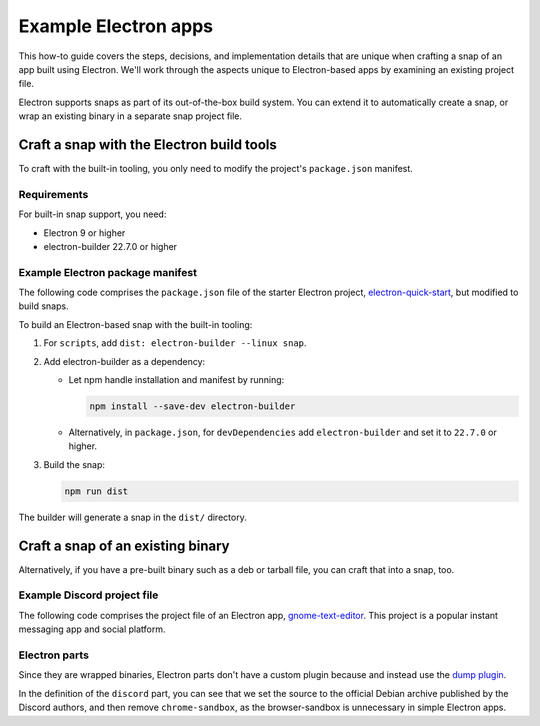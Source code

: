.. _example-electron-apps:

Example Electron apps
=====================

This how-to guide covers the steps, decisions, and implementation details that
are unique when crafting a snap of an app built using Electron. We'll work
through the aspects unique to Electron-based apps by examining an existing
project file.

Electron supports snaps as part of its out-of-the-box build system. You can
extend it to automatically create a snap, or wrap an existing binary in a
separate snap project file.


Craft a snap with the Electron build tools
------------------------------------------

To craft with the built-in tooling, you only need to modify the project's
``package.json`` manifest.


Requirements
~~~~~~~~~~~~

For built-in snap support, you need:

- Electron 9 or higher
- electron-builder 22.7.0 or higher


Example Electron package manifest
~~~~~~~~~~~~~~~~~~~~~~~~~~~~~~~~~

The following code comprises the ``package.json`` file of the starter Electron
project, `electron-quick-start
<https://gitlab.gnome.org/GNOME/gnome-text-editor>`_, but modified to build
snaps.

.. collapse:: electron-quick-start package manifest

  .. code:: json

    {
      "name": "electron-quick-start",
      "version": "1.0.0",
      "description": "A minimal Electron application",
      "main": "main.js",
      "scripts": {
        "start": "electron .",
        "dist": "electron-builder --linux snap"
      },
      "repository": "https://github.com/electron/electron-quick-start",
      "keywords": [
        "Electron",
        "quick",
        "start",
        "tutorial",
        "demo"
      ],
      "author": "GitHub",
      "license": "CC0-1.0",
      "devDependencies": {
        "electron": "^11.2.1",
        "electron-builder": "^22.9.1"
      }
    }

To build an Electron-based snap with the built-in tooling:

#. For ``scripts``, add ``dist: electron-builder --linux snap``.
#. Add electron-builder as a dependency:

   - Let npm handle installation and manifest by running:

     .. code:: bash

       npm install --save-dev electron-builder

   - Alternatively, in ``package.json``, for ``devDependencies`` add
     ``electron-builder`` and set it to ``22.7.0`` or higher.
#. Build the snap:

   .. code:: bash

     npm run dist

The builder will generate a snap in the ``dist/`` directory.


Craft a snap of an existing binary
----------------------------------

Alternatively, if you have a pre-built binary such as a deb or tarball file,
you can craft that into a snap, too.


Example Discord project file
~~~~~~~~~~~~~~~~~~~~~~~~~~~~

The following code comprises the project file of an Electron app,
`gnome-text-editor <https://gitlab.gnome.org/GNOME/gnome-text-editor>`_. This
project is a popular instant messaging app and social platform.

.. collapse:: Discord project file

    .. code-block:: yaml
        :caption: snapcraft.yaml

        name: discord
        title: Discord
        summary: Chat for Communities and Friends
        description: |
          Discord is the easiest way to communicate over voice, video, and text.
          Chat, hang out, and stay close with your friends and communities.

          Snaps are confined, as such Discord may be unable to perform some of
          the tasks it typically does when unconfined. This may result in the
          system log getting spammed with apparmor errors. Granting access to the
          system-observe interface when in the snap will enable the features, and
          thus reduce the logging.

            snap connect discord:system-observe

          **Authors**

          This snap is maintained by the Snapcrafters community, and is not
          necessarily endorsed or officially maintained by the upstream
          developers.

        website: https://discord.com/
        contact: https://github.com//snapcrafters/discord/issues
        issues: https://github.com//snapcrafters/discord/issues
        source-code: https://github.com//snapcrafters/discord
        license: Proprietary
        icon: snap/discord.png
        version: 0.0.76

        base: core22 # Reverted to core22 as a temporary workaround for https://github.com/snapcrafters/discord/issues/233
        grade: stable
        confinement: strict
        compression: lzo

        assumes:
          - snapd2.54

        architectures:
          - amd64

        parts:
          launcher:
            plugin: dump
            source: snap/local
            source-type: local
            stage-packages:
              - jq

          discord:
            plugin: dump
            source: https://dl.discordapp.net/apps/linux/${SNAPCRAFT_PROJECT_VERSION}/discord-${SNAPCRAFT_PROJECT_VERSION}.deb
            source-type: deb
            override-build: |
              craftctl default
              sed -i 's|Icon=discord|Icon=/usr/share/discord/discord\.png|' ${CRAFT_PART_INSTALL}/usr/share/discord/discord.desktop
            stage-packages:
              - libatomic1
              - libc++1
              - libnspr4
              - libnss3
              - libxss1
              - xdg-utils
            prime:
              - -usr/share/discord/chrome-sandbox
              - -usr/bin/xdg-open

        plugs:
          shmem:
            interface: shared-memory
            private: true

        apps:
          discord:
            extensions: [gnome]
            command: bin/launcher
            command-chain: [bin/disable-updater]
            autostart: discord-stable.desktop
            desktop: usr/share/applications/discord.desktop
            environment:
              # Correct the TMPDIR path for Chromium Framework/Electron to
              # ensure libappindicator has readable resources
              TMPDIR: $XDG_RUNTIME_DIR
              DISABLE_WAYLAND: 1
              # Included temporarily until https://github.com/snapcore/snapcraft-desktop-integration/issues/28
              # is resolved.
              NOTIFY_IGNORE_PORTAL: 1
            plugs:
              - audio-playback
              - audio-record
              - camera
              - home
              - mount-observe
              - network
              - network-observe
              - process-control
              - removable-media
              - screen-inhibit-control
              - shmem
              - system-observe
              - unity7


Electron parts
~~~~~~~~~~~~~~

Since they are wrapped binaries, Electron parts don't have a custom plugin
because and instead use the `dump plugin
<https://snapcraft.io/docs/dump-plugin>`_.

In the definition of the ``discord`` part, you can see that we set the source
to the official Debian archive published by the Discord authors, and then
remove ``chrome-sandbox``, as the browser-sandbox is unnecessary in simple
Electron apps.
